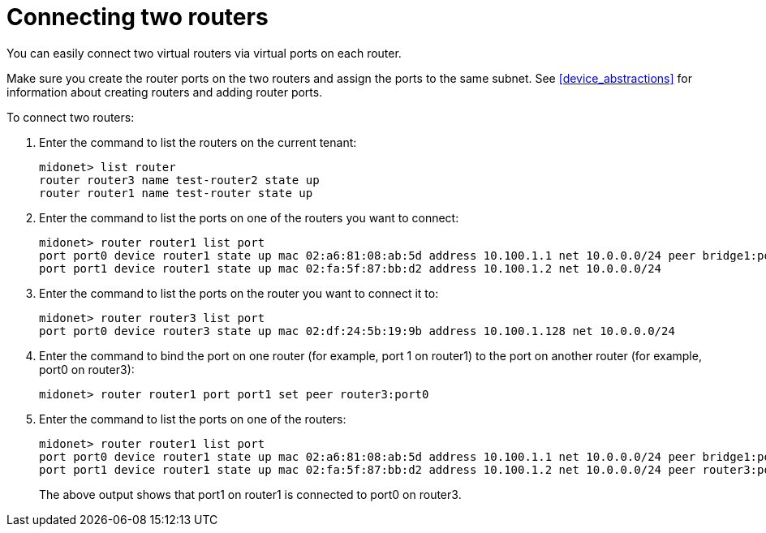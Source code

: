 [[concept_cpk_t4d_q4]]

= Connecting two routers

You can easily connect two virtual routers via virtual ports on each router.

Make sure you create the router ports on the two routers and assign the ports to
the same subnet. See xref:device_abstractions[] for information about creating
routers and adding router ports.

To connect two routers:

. Enter the command to list the routers on the current tenant:
+
[source]
midonet> list router
router router3 name test-router2 state up
router router1 name test-router state up

. Enter the command to list the ports on one of the routers you want to connect:
+
[source]
midonet> router router1 list port
port port0 device router1 state up mac 02:a6:81:08:ab:5d address 10.100.1.1 net 10.0.0.0/24 peer bridge1:port0
port port1 device router1 state up mac 02:fa:5f:87:bb:d2 address 10.100.1.2 net 10.0.0.0/24

. Enter the command to list the ports on the router you want to connect it to:
+
[source]
midonet> router router3 list port
port port0 device router3 state up mac 02:df:24:5b:19:9b address 10.100.1.128 net 10.0.0.0/24

. Enter the command to bind the port on one router (for example, port 1 on
router1) to the port on another router (for example, port0 on router3):
+
[source]
midonet> router router1 port port1 set peer router3:port0

. Enter the command to list the ports on one of the routers:
+
[source]
midonet> router router1 list port
port port0 device router1 state up mac 02:a6:81:08:ab:5d address 10.100.1.1 net 10.0.0.0/24 peer bridge1:port0
port port1 device router1 state up mac 02:fa:5f:87:bb:d2 address 10.100.1.2 net 10.0.0.0/24 peer router3:port0
+
The above output shows that port1 on router1 is connected to port0 on router3.
